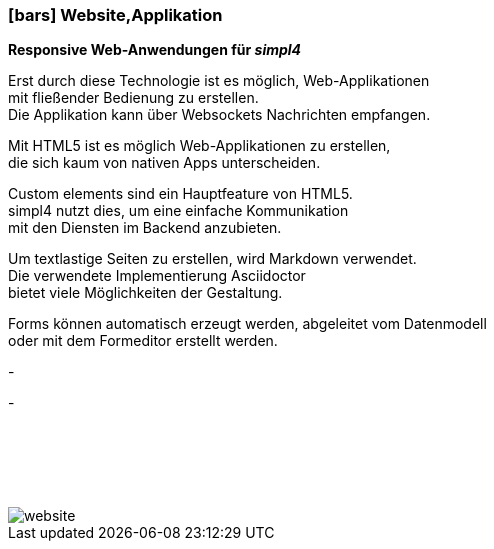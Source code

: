 :linkattrs:

=== icon:bars[size=1x,role=black] Website,Applikation ===


*Responsive Web-Anwendungen für __simpl4__*

[CI, header="Single page"]
--
Erst durch diese Technologie ist es möglich, Web-Applikationen + 
mit fließender Bedienung zu erstellen. +
Die Applikation kann über Websockets Nachrichten empfangen. 
--
[CI, header="HTML5"]
--
Mit HTML5 ist es möglich Web-Applikationen zu erstellen, +
 die sich kaum von nativen Apps unterscheiden.
--
[CI, header="Custom elements zur Kommunikation mit dem Backend"]
--
Custom elements sind ein Hauptfeature von HTML5. +
simpl4 nutzt dies,  um eine einfache Kommunikation +
mit den Diensten im  Backend anzubieten.
--
[CI, header="Text mit Markdown"]
Um textlastige Seiten zu erstellen, wird Markdown verwendet. +
Die verwendete Implementierung Asciidoctor + 
bietet viele Möglichkeiten der Gestaltung.
[CI, header="Forms mit client- und serverseitiger Plausibilitätsprüfung"]
Forms können automatisch erzeugt werden, abgeleitet vom Datenmodell +
oder mit dem Formeditor erstellt werden.
[CI, header="Websocket"]
-
[CI, header="Mehrsprachigkeit"]
-

{nbsp} +
{nbsp} +
{nbsp} +
{nbsp} +



[.desktop-xidden.imageblock.left.width400]
image::web/images/website.svgz[]
